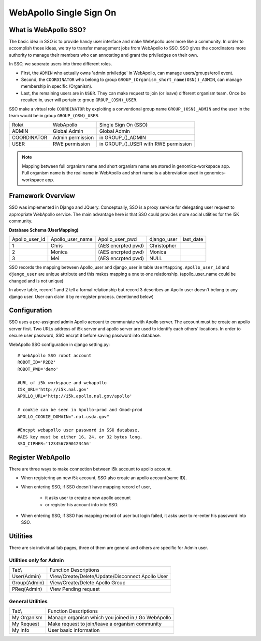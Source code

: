 WebApollo Single Sign On
========================
What is WebApollo SSO?
-----------------------
The basic idea in SSO is to provide handy user interface and make WebApollo user more like a community. In order to accomplish those ideas, we try to transfer management jobs from WebApollo to SSO. SSO gives the coordinators more authority to manage their members who can annotating and grant the priviledges on their own.

In SSO, we seperate users into three different roles. 

* First, the ``ADMIN`` who actually owns 'admin priviledge' in WebApollo, can manage users/groups/eroll event.
* Second, the ``COORDINATOR`` who belong to group ``GROUP_(Organism_short_name(OSN))_ADMIN``, can manage membership in specific (Organism). 
* Last, the remaining users are in ``USER``. They can make request to join (or leave) different organism team. Once be recuited in, user will pertain to group ``GROUP_(OSN)_USER``. 

SSO make a virtual role ``COORDINATOR`` by exploiting a conventional group name ``GROUP_(OSN)_ADMIN`` and the user in the team 
would be in group ``GROUP_(OSN)_USER``.

+--------------+------------------+--------------------------------------------+
| Role\\       | WebApollo        | Single Sign On (SSO)                       | 
+--------------+------------------+--------------------------------------------+
| ADMIN        | Global Admin     | Global Admin                               | 
+--------------+------------------+--------------------------------------------+
| COORDINATOR  | Admin permission | in GROUP_()_ADMIN                          | 
+--------------+------------------+--------------------------------------------+
| USER         | RWE permission   | in GROUP_()_USER with RWE permission       | 
+--------------+------------------+--------------------------------------------+

.. note:: Mapping between full organism name and short organism name are stored in genomics-workspace app. Full organism name is the real name in WebApollo and short name is a abbreviation used in genomics-workspace app.

Framework Overview 
------------------

SSO was implemented in Django and JQuery. Conceptually, SSO is a proxy service for delegating user request to appropriate WebApollo service. 
The main advantage here is that SSO could provides more social utilities for the I5K community.

.. image::  framework_sso.png

**Database Schema (UserMapping)**

+-----------------+------------------+---------------------+--------------+-------------+
| Apollo_user_id  | Apollo_user_name | Apollo_user_pwd     | django_user  | last_date   |
+-----------------+------------------+---------------------+--------------+-------------+
| 1               | Chris            | (AES encrpted pwd)  | Christopher  |             |
+-----------------+------------------+---------------------+--------------+-------------+
| 2               | Monica           | (AES encrpted pwd)  | Monica       |             |
+-----------------+------------------+---------------------+--------------+-------------+
| 3               | Mei              | (AES encrpted pwd)  | NULL         |             |
+-----------------+------------------+---------------------+--------------+-------------+

SSO records the mapping between Apollo_user and django_user in table ``UserMapping``. 
``Apollo_user_id`` and ``django_user`` are unique attribute and this makes mapping a one to one relationship. 
(apollo_user_name could be changed and is not unique)

In above table, record 1 and 2 tell a formal relationship but record 3 describes an Apollo user doesn't belong to any django user. 
User can claim it by re-register process. (mentioned below)



Configuration 
-------------
SSO uses a pre-assigned admin Apollo account to communiate with Apollo server. The account must be 
create on apollo server first. Two URLs address of i5k server and apollo server are used to identify 
each others' locations. In order to secure user password, SSO encrpt it before saving password into database.

WebApollo SSO configuration in django setting.py::

   # WebApollo SSO robot account
   ROBOT_ID='R2D2'
   ROBOT_PWD='demo'

   #URL of i5k workspace and webapollo
   I5K_URL='http://i5k.nal.gov'
   APOLLO_URL='http://i5k.apollo.nal.gov/apollo'

   # cookie can be seen in Apollo-prod and Gmod-prod
   APOLLO_COOKIE_DOMAIN=".nal.usda.gov"

   #Encypt webapollo user password in SSO database.
   #AES key must be either 16, 24, or 32 bytes long.
   SSO_CIPHER='1234567890123456'

Register WebApollo
------------------
There are three ways to make connection between i5k account to apollo account.

.. image::  register_workflow.png

* When registering an new i5k account, SSO also create an apollo account(same ID).
* When entering SSO, if SSO doesn't have mapping record of user,

    * it asks user to create a new apollo account 
    * or register his account info into SSO. 

* When entering SSO, if SSO has mapping record of user but login failed, it asks user to re-enter his password into SSO.

Utilities
---------
There are six individual tab pages, three of them are general and others are specific for Admin user.

Utilities only for Admin
~~~~~~~~~~~~~~~~~~~~~~~~

+-----------------+-------------------------------------------------------+
| Tab\\           | Function Descriptions                                 |
+-----------------+-------------------------------------------------------+
| User(Admin)     | View/Create/Delete/Update/Disconnect Apollo User      |
+-----------------+-------------------------------------------------------+
| Group(Admin)    | View/Create/Delete Apollo Group                       |
+-----------------+-------------------------------------------------------+
| PReq(Admin)     | View Pending request                                  |
+-----------------+-------------------------------------------------------+

General Utilities
~~~~~~~~~~~~~~~~~

+-----------------+-------------------------------------------------------+
| Tab\\           | Function Descriptions                                 |
+-----------------+-------------------------------------------------------+
| My Organism     | Manage organism which you joined in / Go WebApollo    |
+-----------------+-------------------------------------------------------+
| My Request      | Make request to join/leave a organism community       |
+-----------------+-------------------------------------------------------+
| My Info         | User basic information                                |
+-----------------+-------------------------------------------------------+


